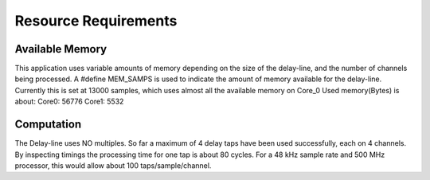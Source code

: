Resource Requirements
=====================

Available Memory
----------------
This application uses variable amounts of memory depending on the size of the delay-line,
and the number of channels being processed. 
A #define MEM_SAMPS is used to indicate the amount of memory available for the delay-line.
Currently this is set at 13000 samples, which uses almost all the available memory on Core_0
Used memory(Bytes) is about:
Core0: 56776
Core1:  5532

Computation
-----------
The Delay-line uses NO multiples. 
So far a maximum of 4 delay taps have been used successfully, each on 4 channels.
By inspecting timings the processing time for one tap is about 80 cycles.
For a 48 kHz sample rate and 500 MHz processor, this would allow about 100 taps/sample/channel.

